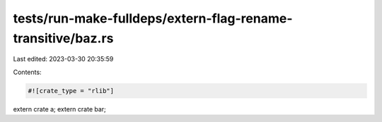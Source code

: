 tests/run-make-fulldeps/extern-flag-rename-transitive/baz.rs
============================================================

Last edited: 2023-03-30 20:35:59

Contents:

.. code-block:: rs

    #![crate_type = "rlib"]

extern crate a;
extern crate bar;


